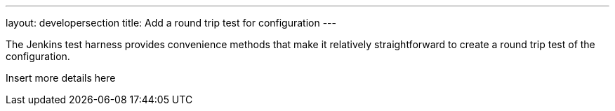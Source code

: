 ---
layout: developersection
title: Add a round trip test for configuration
---

:task-identifier: add-a-round-trip-test-for-configuration
:task-description: Add a round trip test for configuration

The Jenkins test harness provides convenience methods that make it relatively straightforward to create a round trip test of the configuration.

Insert more details here